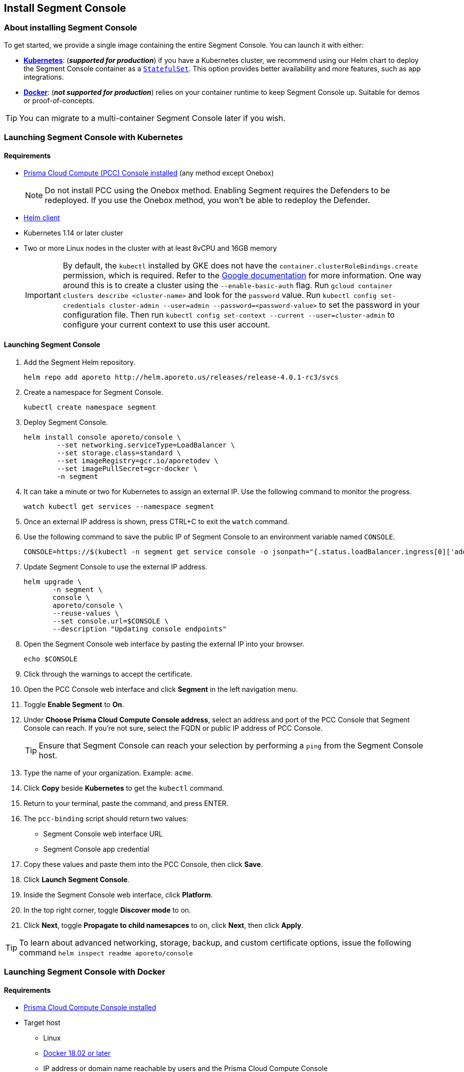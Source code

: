 // WE PULL THIS CONTENT FROM https://github.com/aporeto-inc/junon
// DO NOT EDIT THIS FILE.
// YOU MUST SUBMIT A PR AGAINST THE UPSTREAM REPO.
// THE UPSTREAM REPO IS CURRENTLY PRIVATE.

== Install Segment Console

=== About installing Segment Console

To get started, we provide a single image containing the entire Segment
Console. You can launch it with either:

* *link:#launching-segment-console-with-kubernetes[Kubernetes]*:
(*_supported for production_*) if you have a Kubernetes cluster, we
recommend using our Helm chart to deploy the Segment Console container
as a
https://kubernetes.io/docs/concepts/workloads/controllers/statefulset/[`StatefulSet`].
This option provides better availability and more features, such as app
integrations.
* *link:#launching-segment-console-with-docker[Docker]*: (*_not
supported for production_*) relies on your container runtime to keep
Segment Console up. Suitable for demos or proof-of-concepts.

TIP: You can migrate to a multi-container Segment Console later if you
wish.

=== Launching Segment Console with Kubernetes

==== Requirements

* https://docs.paloaltonetworks.com/prisma/prisma-cloud/20-08/prisma-cloud-compute-edition-admin/install/getting_started.html[Prisma
Cloud Compute (PCC) Console installed] (any method except Onebox)
+
NOTE: Do not install PCC using the Onebox method. Enabling Segment
requires the Defenders to be redeployed. If you use the Onebox method,
you won’t be able to redeploy the Defender.
* https://helm.sh/docs/intro/install/[Helm client]
* Kubernetes 1.14 or later cluster
* Two or more Linux nodes in the cluster with at least 8vCPU and 16GB
memory
+
IMPORTANT: By default, the `kubectl` installed by GKE does not have the
`container.clusterRoleBindings.create` permission, which is required.
Refer to the
https://cloud.google.com/kubernetes-engine/docs/how-to/role-based-access-control[Google
documentation] for more information. One way around this is to create a
cluster using the `--enable-basic-auth` flag. Run
`gcloud container clusters describe <cluster-name>` and look for the
`password` value. Run
`kubectl config set-credentials cluster-admin --user=admin --password=<password-value>`
to set the password in your configuration file. Then run
`kubectl config set-context --current --user=cluster-admin` to configure
your current context to use this user account.

==== Launching Segment Console

[arabic]
. Add the Segment Helm repository.
+
[source,console]
----
helm repo add aporeto http://helm.aporeto.us/releases/release-4.0.1-rc3/svcs
----
. Create a namespace for Segment Console.
+
[source,console]
----
kubectl create namespace segment
----
. Deploy Segment Console.
+
[source,console]
----
helm install console aporeto/console \
        --set networking.serviceType=LoadBalancer \
        --set storage.class=standard \
        --set imageRegistry=gcr.io/aporetodev \
        --set imagePullSecret=gcr-docker \
        -n segment
----
. It can take a minute or two for Kubernetes to assign an external IP.
Use the following command to monitor the progress.
+
[source,console]
----
watch kubectl get services --namespace segment
----
. Once an external IP address is shown, press CTRL+C to exit the `watch`
command.
. Use the following command to save the public IP of Segment Console to
an environment variable named `CONSOLE`.
+
[source,console]
----
CONSOLE=https://$(kubectl -n segment get service console -o jsonpath="{.status.loadBalancer.ingress[0]['address','ip','hostname']}")
----
. Update Segment Console to use the external IP address.
+
[source,console]
----
helm upgrade \
       -n segment \
       console \
       aporeto/console \
       --reuse-values \
       --set console.url=$CONSOLE \
       --description "Updating console endpoints"
----
. Open the Segment Console web interface by pasting the external IP into
your browser.
+
[source,console]
----
echo $CONSOLE
----
. Click through the warnings to accept the certificate.
. Open the PCC Console web interface and click *Segment* in the left
navigation menu.
. Toggle *Enable Segment* to *On*.
. Under *Choose Prisma Cloud Compute Console address*, select an address
and port of the PCC Console that Segment Console can reach. If you’re
not sure, select the FQDN or public IP address of PCC Console.
+
TIP: Ensure that Segment Console can reach your selection by performing
a `ping` from the Segment Console host.
. Type the name of your organization. Example: `acme`.
. Click *Copy* beside *Kubernetes* to get the `kubectl` command.
. Return to your terminal, paste the command, and press ENTER.
. The `pcc-binding` script should return two values:
* Segment Console web interface URL
* Segment Console app credential
. Copy these values and paste them into the PCC Console, then click
*Save*.
. Click *Launch Segment Console*.
. Inside the Segment Console web interface, click *Platform*.
. In the top right corner, toggle *Discover mode* to on.
. Click *Next*, toggle *Propagate to child namesapces* to on, click
*Next*, then click *Apply*.

TIP: To learn about advanced networking, storage, backup, and custom
certificate options, issue the following command
`helm inspect readme aporeto/console`

=== Launching Segment Console with Docker

==== Requirements

* https://docs.twistlock.com/docs/compute_edition/install/install.html[Prisma
Cloud Compute Console installed]
* Target host
** Linux
** https://docs.docker.com/get-docker/[Docker 18.02 or later]
** IP address or domain name reachable by users and the Prisma Cloud
Compute Console
** Two ports exposed (for maximum ease of use, we recommend ports `443`
and `1443`)
** At least 8vCPU
** At least 16GB memory

==== Launching Segment Console

[arabic]
. Set an environment variable called `CONSOLE` containing the routable
IP address or domain of the Segment Console host. Examples follow.
* *FQDN*
+
[source,console]
----
export CONSOLE=https://segment.acme.com
echo $CONSOLE
----
* *IP address*
+
[source,console]
----
export CONSOLE=https://104.196.244.75
echo $CONSOLE
----
. Create a local directory to store the Segment Console data and logs.
The following location should work on most Linux distributions.
+
[source,console]
----
sudo mkdir ~/aporeto
ls
----
. Use the following command to launch the Segment Console container.
+
[source,console]
----
sudo docker run -d --name=segment-console \
        --restart always \
        -e APORETO_CONSOLE_URL=$CONSOLE \
        -p 443:1443 -p 4443:4443 \
        -v /home/$USER/aporeto:/aporeto-data \
        gcr.io/aporetodev/console:master-staged
----
+
NOTE: This command assumes that you created the directory that we
suggested and have opened ports `443` and `1443`. Otherwise, you must
modify the command as needed.
. Check the logs.
+
[source,console]
----
sudo docker logs console
----
+
It should return something like the following.
+
[source,console]
----
Backend  v1.1378.0 (1befe075fca0d7641061b16a9a5d8869da179bb7) master Frontend v1.1141.0 (45bc8cd5261391f486a098ef4393cc15c171ca7d)
Loading  configuration  1s
Starting databases      3s
[WARNING] No volume mounted on /backup. Backups are disabled.
Starting services       22s
[READY] Aporeto is now up and accessible through https://segment.acme.com
----
+
TIP: If you don’t see the `READY` message, rerun the command until you
do. It may take a minute or two.
. Open the Prisma Cloud Compute Console web interface and click
*Segment* in the left navigation menu.
. Toggle *Enable Segment* to *On*.
. Under *Choose Prisma Cloud Compute Console address*, select an address
and port of the PCC Console that Segment Console can reach. If you’re
not sure, select the FQDN or public IP address of PCC Console.
+
TIP: Ensure that Segment Console can reach your selection by performing
a `ping` from the Segment Console host.
. Type the name of your organization. Example: `acme`.
. Click *Copy* beside *Docker* to get the `docker` command.
. Return to your terminal, paste the command, and press ENTER.
. The `pcc-binding` script should return two values:
* Segment Console web interface URL
* Segment Console app credential
. Copy these values and paste them into the PCC Console, then click
*Save*.
. Click *Launch Segment Console*.
. Click *Platform*.
. In the top right corner, toggle *Discover mode* to on.
. Click *Next*, toggle *Propagate to child namesapces* to on, click
*Next*, then click *Apply*.

TIP: Explore additional customization options by running the following
command: `docker run --rm -ti aporeto/console:master-staged -h`
